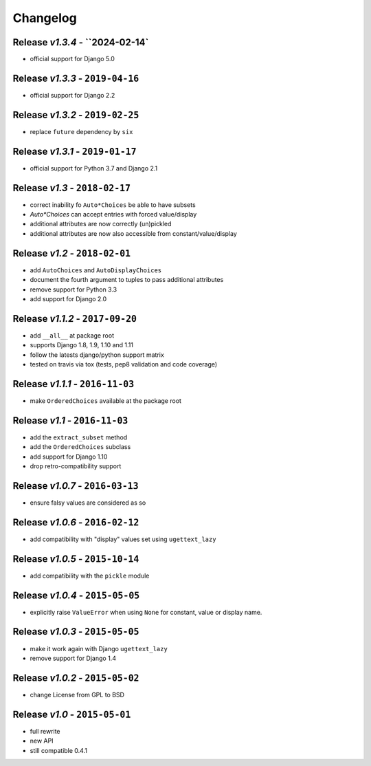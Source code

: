 Changelog
=========

Release *v1.3.4* - ``2024-02-14`
---------------------------------
* official support for Django 5.0

Release *v1.3.3* - ``2019-04-16``
---------------------------------
* official support for Django 2.2

Release *v1.3.2* - ``2019-02-25``
---------------------------------
* replace ``future`` dependency by ``six``

Release *v1.3.1* - ``2019-01-17``
---------------------------------
* official support for Python 3.7 and Django 2.1

Release *v1.3* - ``2018-02-17``
-------------------------------
* correct inability fo ``Auto*Choices`` be able to have subsets
* `Auto*Choices` can accept entries with forced value/display
* additional attributes are now correctly (un)pickled
* additional attributes are now also accessible from constant/value/display

Release *v1.2* - ``2018-02-01``
-------------------------------
* add ``AutoChoices`` and ``AutoDisplayChoices``
* document the fourth argument to tuples to pass additional attributes
* remove support for Python 3.3
* add support for Django 2.0

Release *v1.1.2* - ``2017-09-20``
---------------------------------
* add ``__all__`` at package root
* supports Django 1.8, 1.9, 1.10 and 1.11
* follow the latests django/python support matrix
* tested on travis via tox (tests, pep8 validation and code coverage)

Release *v1.1.1* - ``2016-11-03``
---------------------------------
* make ``OrderedChoices`` available at the package root

Release *v1.1* - ``2016-11-03``
-------------------------------
* add the ``extract_subset`` method
* add the ``OrderedChoices`` subclass
* add support for Django 1.10
* drop retro-compatibility support

Release *v1.0.7* - ``2016-03-13``
---------------------------------
* ensure falsy values are considered as so

Release *v1.0.6* - ``2016-02-12``
---------------------------------
* add compatibility with "display" values set using ``ugettext_lazy``

Release *v1.0.5* - ``2015-10-14``
---------------------------------
* add compatibility with the  ``pickle`` module

Release *v1.0.4* - ``2015-05-05``
---------------------------------
* explicitly raise ``ValueError`` when using ``None`` for constant, value or display name.

Release *v1.0.3* - ``2015-05-05``
---------------------------------
* make it work again with Django ``ugettext_lazy``
* remove support for Django 1.4

Release *v1.0.2* - ``2015-05-02``
---------------------------------
* change License from GPL to BSD

Release *v1.0* - ``2015-05-01``
-------------------------------
* full rewrite
* new API
* still compatible 0.4.1
